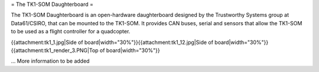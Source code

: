 = The TK1-SOM Daughterboard =

The TK1-SOM Daughterboard is an open-hardware daughterboard designed by the Trustworthy Systems group at Data61/CSIRO, that can be mounted to the TK1-SOM.
It provides CAN buses, serial and sensors that allow the TK1-SOM to be used as a flight controller for a quadcopter.

{{attachment:tk1_1.jpg|Side of board|width="30%"}}{{attachment:tk1_12.jpg|Side of board|width="30%"}}{{attachment:tk1_render_3.PNG|Top of board|width="30%"}}

... More information to be added
